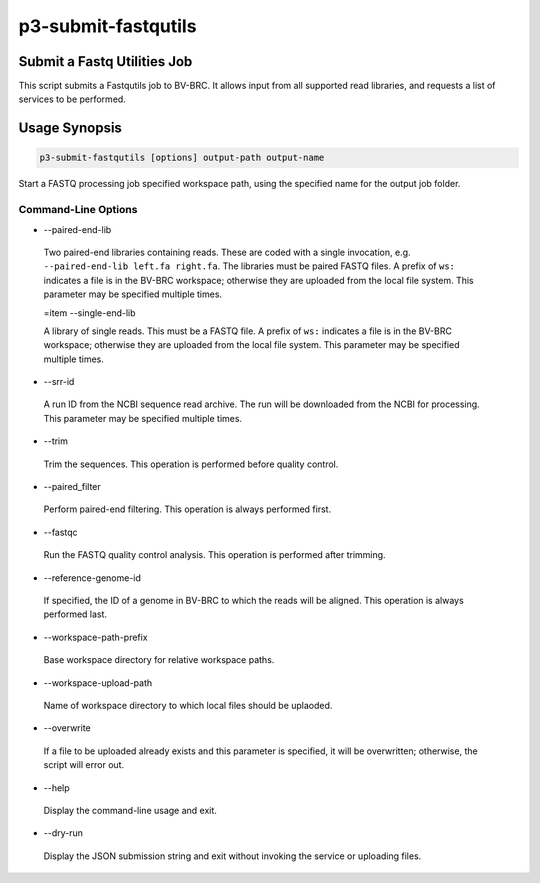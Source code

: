 .. _cli::p3-submit-fastqutils:


####################
p3-submit-fastqutils
####################


****************************
Submit a Fastq Utilities Job
****************************


This script submits a Fastqutils job to BV-BRC.  It allows input from all supported read libraries, and requests a list
of services to be performed.


**************
Usage Synopsis
**************



.. code-block:: perl

     p3-submit-fastqutils [options] output-path output-name


Start a FASTQ processing job specified workspace path, using the specified name for the output job folder.

Command-Line Options
====================



- --paired-end-lib
 
 Two paired-end libraries containing reads.  These are coded with a single invocation, e.g. \ ``--paired-end-lib left.fa right.fa``\ .  The
 libraries must be paired FASTQ files.  A prefix of \ ``ws:``\  indicates a file is in the BV-BRC workspace; otherwise they are uploaded
 from the local file system.  This parameter may be specified multiple times.
 
 \=item --single-end-lib
 
 A library of single reads.  This must be a FASTQ file.  A prefix of \ ``ws:``\  indicates a file is in the BV-BRC workspace; otherwise they are
 uploaded from the local file system.  This parameter may be specified multiple times.
 


- --srr-id
 
 A run ID from the NCBI sequence read archive.  The run will be downloaded from the NCBI for processing.  This parameter may be specified
 multiple times.
 


- --trim
 
 Trim the sequences.  This operation is performed before quality control.
 


- --paired_filter
 
 Perform paired-end filtering.  This operation is always performed first.
 


- --fastqc
 
 Run the FASTQ quality control analysis.  This operation is performed after trimming.
 


- --reference-genome-id
 
 If specified, the ID of a genome in BV-BRC to which the reads will be aligned.  This operation is always performed last.
 


- --workspace-path-prefix
 
 Base workspace directory for relative workspace paths.
 


- --workspace-upload-path
 
 Name of workspace directory to which local files should be uplaoded.
 


- --overwrite
 
 If a file to be uploaded already exists and this parameter is specified, it will be overwritten; otherwise, the script will error out.
 


- --help
 
 Display the command-line usage and exit.
 


- --dry-run
 
 Display the JSON submission string and exit without invoking the service or uploading files.
 




